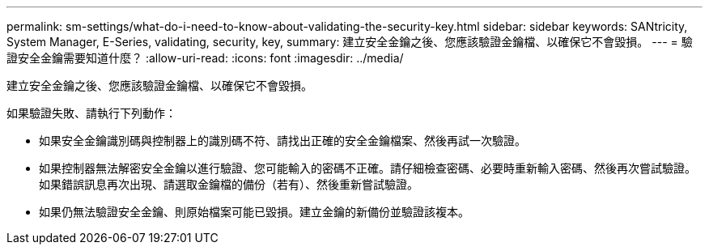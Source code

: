 ---
permalink: sm-settings/what-do-i-need-to-know-about-validating-the-security-key.html 
sidebar: sidebar 
keywords: SANtricity, System Manager, E-Series, validating, security, key, 
summary: 建立安全金鑰之後、您應該驗證金鑰檔、以確保它不會毀損。 
---
= 驗證安全金鑰需要知道什麼？
:allow-uri-read: 
:icons: font
:imagesdir: ../media/


[role="lead"]
建立安全金鑰之後、您應該驗證金鑰檔、以確保它不會毀損。

如果驗證失敗、請執行下列動作：

* 如果安全金鑰識別碼與控制器上的識別碼不符、請找出正確的安全金鑰檔案、然後再試一次驗證。
* 如果控制器無法解密安全金鑰以進行驗證、您可能輸入的密碼不正確。請仔細檢查密碼、必要時重新輸入密碼、然後再次嘗試驗證。如果錯誤訊息再次出現、請選取金鑰檔的備份（若有）、然後重新嘗試驗證。
* 如果仍無法驗證安全金鑰、則原始檔案可能已毀損。建立金鑰的新備份並驗證該複本。

